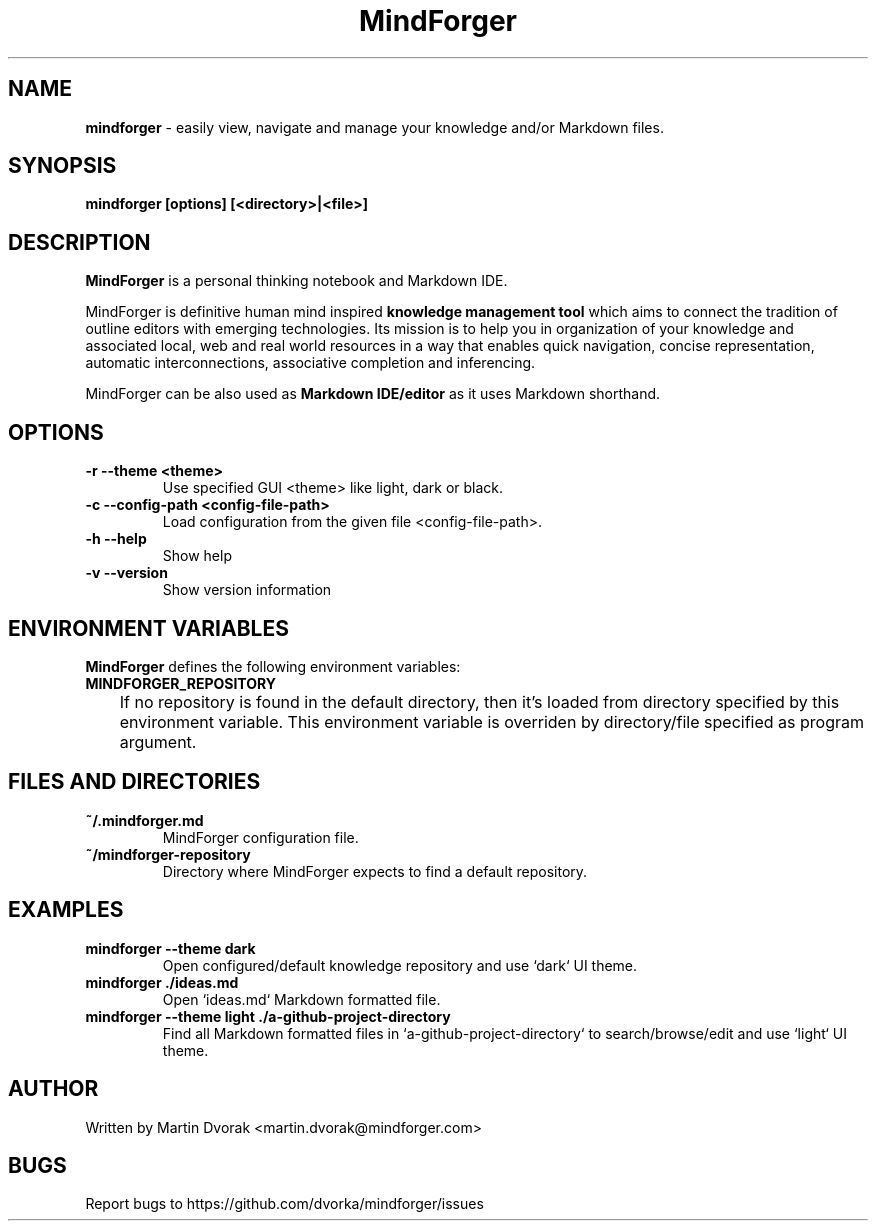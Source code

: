.TH MindForger 1
.SH NAME
\fBmindforger\fR \-  easily view, navigate and manage your knowledge and/or Markdown files.
.SH SYNOPSIS
.B mindforger [options] [<directory>|<file>]
.SH DESCRIPTION
.B MindForger
is a personal thinking notebook and Markdown IDE.

MindForger is definitive human mind inspired
.B knowledge management tool
which aims to connect the tradition of outline editors with emerging technologies. Its mission is to help you in organization of your knowledge and associated local, web and real world resources in a way that enables quick navigation, concise representation, automatic interconnections, associative completion and inferencing.

MindForger can be also used as
.B Markdown IDE/editor
as it uses Markdown shorthand.

.SH OPTIONS
.TP 
\fB-r --theme <theme>\fR
Use specified GUI <theme> like light, dark or black.
.TP 
\fB-c --config-path <config-file-path>\fR
Load configuration from the given file <config-file-path>.
.TP
\fB-h --help\fR
Show help
.TP 
\fB-v --version\fR
Show version information

.SH ENVIRONMENT VARIABLES
\fBMindForger\fR defines the following environment variables:
.TP
\fBMINDFORGER_REPOSITORY\fR
	If no repository is found in the default directory, then it's loaded from directory specified by this environment variable. This environment variable is overriden by directory/file specified as program argument.

.SH FILES AND DIRECTORIES
.TP
\fB~/.mindforger.md\fR
MindForger configuration file.
.TP
\fB~/mindforger-repository\fR 
Directory where MindForger expects to find a default repository.

.SH EXAMPLES
.TP
\fBmindforger --theme dark\fR
Open configured/default knowledge repository and use `dark` UI theme.
.TP
\fBmindforger ./ideas.md\fR
Open `ideas.md` Markdown formatted file.
.TP
\fBmindforger --theme light ./a-github-project-directory\fR
Find all Markdown formatted files in `a-github-project-directory` to search/browse/edit and use `light` UI theme.

.SH AUTHOR
Written by Martin Dvorak <martin.dvorak@mindforger.com>
.SH BUGS
Report bugs to https://github.com/dvorka/mindforger/issues

